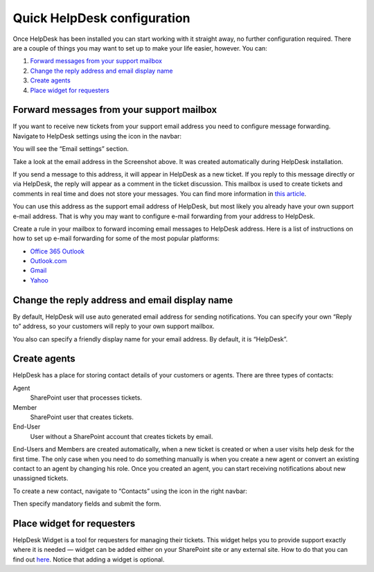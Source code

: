 Quick HelpDesk configuration
#########################################

Once HelpDesk has been installed you can start working with it straight
away, no further configuration required. There are a couple of things you
may want to set up to make your life easier, however. You can:

#. `Forward messages from your support mailbox`_
#. `Change the reply address and email display name`_
#. `Create agents`_
#. `Place widget for requesters`_

.. _forwarding:

Forward messages from your support mailbox
~~~~~~~~~~~~~~~~~~~~~~~~~~~~~~~~~~~~~~~~~~

If you want to receive new tickets from your support email address you
need to configure message forwarding. Navigate to HelpDesk settings
using the icon in the navbar:

|SettingsIcon|

You will see the “Email settings” section.

|HDEmailSettings|

Take a look at the email address in the Screenshot above. It was created
automatically during HelpDesk installation.

If you send a message to this address, it will appear in HelpDesk as a
new ticket. If you reply to this message directly or via HelpDesk, the
reply will appear as a comment in the ticket discussion. This mailbox is
used to create tickets and comments in real time and does not store your
messages. You can find more information in \ `this article`_.

You can use this address as the support email address of HelpDesk, but
most likely you already have your own support e-mail address. That is
why you may want to configure e-mail forwarding from your address to
HelpDesk.

Create a rule in your mailbox to forward incoming email messages to
HelpDesk address. Here is a list of instructions on how to set up e-mail
forwarding for some of the most popular platforms:

-  `Office 365 Outlook`_
-  `Outlook.com`_
-  `Gmail`_
-  `Yahoo`_

.. _reply-to:

Change the reply address and email display name
~~~~~~~~~~~~~~~~~~~~~~~~~~~~~~~~~~~~~~~~~~~~~~~

By default, HelpDesk will use auto generated email address for sending
notifications. You can specify your own “Reply to” address, so your
customers will reply to your own support mailbox.

You also can specify a friendly display name for your email address. By
default, it is “HelpDesk”.

|HDEmailSettingsReply|

.. _create-contacts:

Create agents
~~~~~~~~~~~~~~

HelpDesk has a place for storing contact details of your customers or
agents. There are three types of contacts:

Agent
	SharePoint user that processes tickets.

Member
	SharePoint user that creates tickets.

End-User 
	User without a SharePoint account that creates tickets by email.

End-Users and Members are created automatically, when a new ticket is created or when a user visits help desk for the first time. The only case when you need to do something manually is when you create a new agent or convert an existing contact to an agent by changing his role. Once you created an agent, you can start receiving notifications about new unassigned tickets.

To create a new contact, navigate to “Contacts” using the icon in the
right navbar:

|ContactsNav|

Then specify mandatory fields and submit the form.

.. _place-widget:

Place widget for requesters
~~~~~~~~~~~~~~~~~~~~~~~~~~~

HelpDesk Widget is a tool for requesters for managing their tickets. This widget helps you to provide support exactly where it is needed — widget can be added either on your SharePoint site or any external site. How to do that you can find out `here`_.
Notice that adding a widget is optional.

.. _Forward messages from your support mailbox: #forwarding
.. _Change the reply address and email display name: #reply-to
.. _Create contacts for agents: #create-contacts
.. _Place widget for requesters: #place-widget
.. _this article: ../Configuration%20Guide/How%20forwarding%20works.html
.. _Office 365 Outlook: https://support.office.com/en-sg/article/Use-rules-in-Outlook-Web-App-to-automatically-forward-messages-to-another-account-1433e3a0-7fb0-4999-b536-50e05cb67fed#__toc377639463
.. _Outlook.com: http://windows.microsoft.com/en-us/outlook/multiple-email-accounts#msaForwardEmail
.. _Gmail: https://support.google.com/mail/answer/10957?hl=en
.. _Yahoo: https://help.yahoo.com/kb/SLN3525.html
.. _here: ../Configuration%20Guide/Widget.html

.. |SettingsIcon| image:: /_static/img/settingsicon.png
   :alt: Settings Navigation Icon
.. |HDEmailSettings| image:: /_static/img/email-settings-0.png
   :alt: Email Settings
.. |HDEmailSettingsReply| image:: /_static/img/email-settings-1.png
   :alt: Email Reply Settings
.. |ContactsNav| image:: /_static/img/contactsnav.png
   :alt: Contacts Navigation Icon
